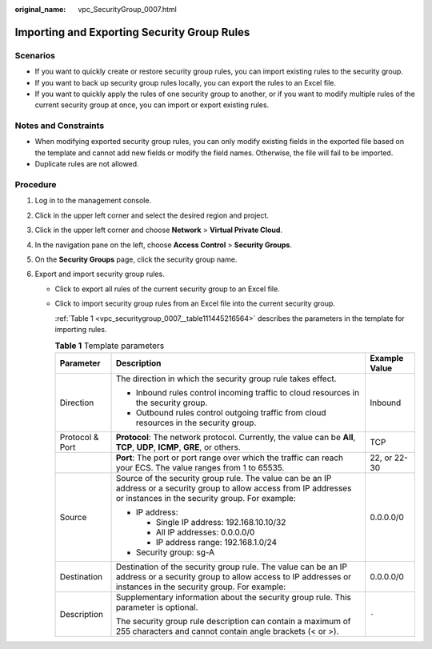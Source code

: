 :original_name: vpc_SecurityGroup_0007.html

.. _vpc_SecurityGroup_0007:

Importing and Exporting Security Group Rules
============================================

Scenarios
---------

-  If you want to quickly create or restore security group rules, you can import existing rules to the security group.
-  If you want to back up security group rules locally, you can export the rules to an Excel file.
-  If you want to quickly apply the rules of one security group to another, or if you want to modify multiple rules of the current security group at once, you can import or export existing rules.

Notes and Constraints
---------------------

-  When modifying exported security group rules, you can only modify existing fields in the exported file based on the template and cannot add new fields or modify the field names. Otherwise, the file will fail to be imported.
-  Duplicate rules are not allowed.

Procedure
---------

#. Log in to the management console.
#. Click |image1| in the upper left corner and select the desired region and project.
#. Click |image2| in the upper left corner and choose **Network** > **Virtual Private Cloud**.
#. In the navigation pane on the left, choose **Access Control** > **Security Groups**.
#. On the **Security Groups** page, click the security group name.
#. Export and import security group rules.

   -  Click |image3| to export all rules of the current security group to an Excel file.

   -  Click |image4| to import security group rules from an Excel file into the current security group.

      :ref:`Table 1 <vpc_securitygroup_0007__table111445216564>` describes the parameters in the template for importing rules.

      .. _vpc_securitygroup_0007__table111445216564:

      .. table:: **Table 1** Template parameters

         +-----------------------+-----------------------------------------------------------------------------------------------------------------------------------------------------------------------------+-----------------------+
         | Parameter             | Description                                                                                                                                                                 | Example Value         |
         +=======================+=============================================================================================================================================================================+=======================+
         | Direction             | The direction in which the security group rule takes effect.                                                                                                                | Inbound               |
         |                       |                                                                                                                                                                             |                       |
         |                       | -  Inbound rules control incoming traffic to cloud resources in the security group.                                                                                         |                       |
         |                       | -  Outbound rules control outgoing traffic from cloud resources in the security group.                                                                                      |                       |
         +-----------------------+-----------------------------------------------------------------------------------------------------------------------------------------------------------------------------+-----------------------+
         | Protocol & Port       | **Protocol**: The network protocol. Currently, the value can be **All**, **TCP**, **UDP**, **ICMP**, **GRE**, or others.                                                    | TCP                   |
         +-----------------------+-----------------------------------------------------------------------------------------------------------------------------------------------------------------------------+-----------------------+
         |                       | **Port**: The port or port range over which the traffic can reach your ECS. The value ranges from 1 to 65535.                                                               | 22, or 22-30          |
         +-----------------------+-----------------------------------------------------------------------------------------------------------------------------------------------------------------------------+-----------------------+
         | Source                | Source of the security group rule. The value can be an IP address or a security group to allow access from IP addresses or instances in the security group. For example:    | 0.0.0.0/0             |
         |                       |                                                                                                                                                                             |                       |
         |                       | -  IP address:                                                                                                                                                              |                       |
         |                       |                                                                                                                                                                             |                       |
         |                       |    -  Single IP address: 192.168.10.10/32                                                                                                                                   |                       |
         |                       |    -  All IP addresses: 0.0.0.0/0                                                                                                                                           |                       |
         |                       |    -  IP address range: 192.168.1.0/24                                                                                                                                      |                       |
         |                       |                                                                                                                                                                             |                       |
         |                       | -  Security group: sg-A                                                                                                                                                     |                       |
         +-----------------------+-----------------------------------------------------------------------------------------------------------------------------------------------------------------------------+-----------------------+
         | Destination           | Destination of the security group rule. The value can be an IP address or a security group to allow access to IP addresses or instances in the security group. For example: | 0.0.0.0/0             |
         +-----------------------+-----------------------------------------------------------------------------------------------------------------------------------------------------------------------------+-----------------------+
         | Description           | Supplementary information about the security group rule. This parameter is optional.                                                                                        | ``-``                 |
         |                       |                                                                                                                                                                             |                       |
         |                       | The security group rule description can contain a maximum of 255 characters and cannot contain angle brackets (< or >).                                                     |                       |
         +-----------------------+-----------------------------------------------------------------------------------------------------------------------------------------------------------------------------+-----------------------+

.. |image1| image:: /_static/images/en-us_image_0141273034.png
.. |image2| image:: /_static/images/en-us_image_0000001500905066.png
.. |image3| image:: /_static/images/en-us_image_0142360062.png
.. |image4| image:: /_static/images/en-us_image_0142360094.png
